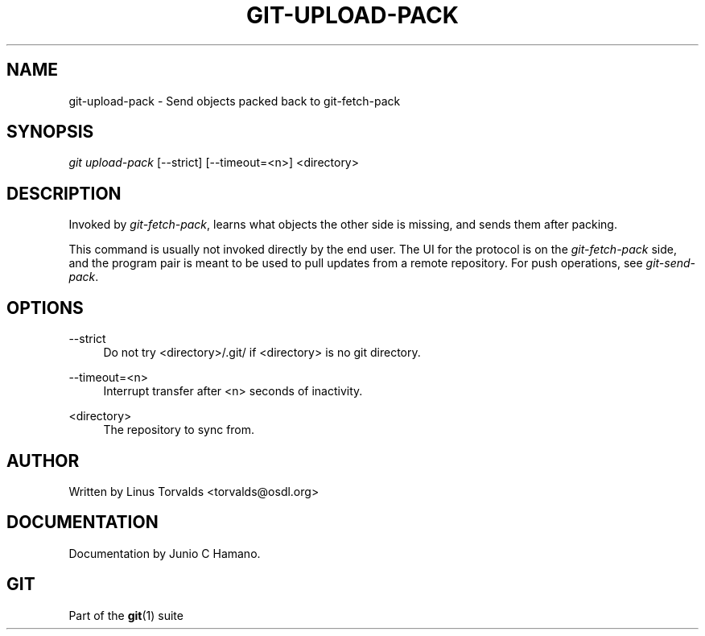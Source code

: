'\" t
.\"     Title: git-upload-pack
.\"    Author: [see the "Author" section]
.\" Generator: DocBook XSL Stylesheets v1.75.2 <http://docbook.sf.net/>
.\"      Date: 12/11/2009
.\"    Manual: Git Manual
.\"    Source: Git 1.6.6.rc2.5.g49666
.\"  Language: English
.\"
.TH "GIT\-UPLOAD\-PACK" "1" "12/11/2009" "Git 1\&.6\&.6\&.rc2\&.5\&.g496" "Git Manual"
.\" -----------------------------------------------------------------
.\" * set default formatting
.\" -----------------------------------------------------------------
.\" disable hyphenation
.nh
.\" disable justification (adjust text to left margin only)
.ad l
.\" -----------------------------------------------------------------
.\" * MAIN CONTENT STARTS HERE *
.\" -----------------------------------------------------------------
.SH "NAME"
git-upload-pack \- Send objects packed back to git\-fetch\-pack
.SH "SYNOPSIS"
.sp
\fIgit upload\-pack\fR [\-\-strict] [\-\-timeout=<n>] <directory>
.SH "DESCRIPTION"
.sp
Invoked by \fIgit\-fetch\-pack\fR, learns what objects the other side is missing, and sends them after packing\&.
.sp
This command is usually not invoked directly by the end user\&. The UI for the protocol is on the \fIgit\-fetch\-pack\fR side, and the program pair is meant to be used to pull updates from a remote repository\&. For push operations, see \fIgit\-send\-pack\fR\&.
.SH "OPTIONS"
.PP
\-\-strict
.RS 4
Do not try <directory>/\&.git/ if <directory> is no git directory\&.
.RE
.PP
\-\-timeout=<n>
.RS 4
Interrupt transfer after <n> seconds of inactivity\&.
.RE
.PP
<directory>
.RS 4
The repository to sync from\&.
.RE
.SH "AUTHOR"
.sp
Written by Linus Torvalds <torvalds@osdl\&.org>
.SH "DOCUMENTATION"
.sp
Documentation by Junio C Hamano\&.
.SH "GIT"
.sp
Part of the \fBgit\fR(1) suite
